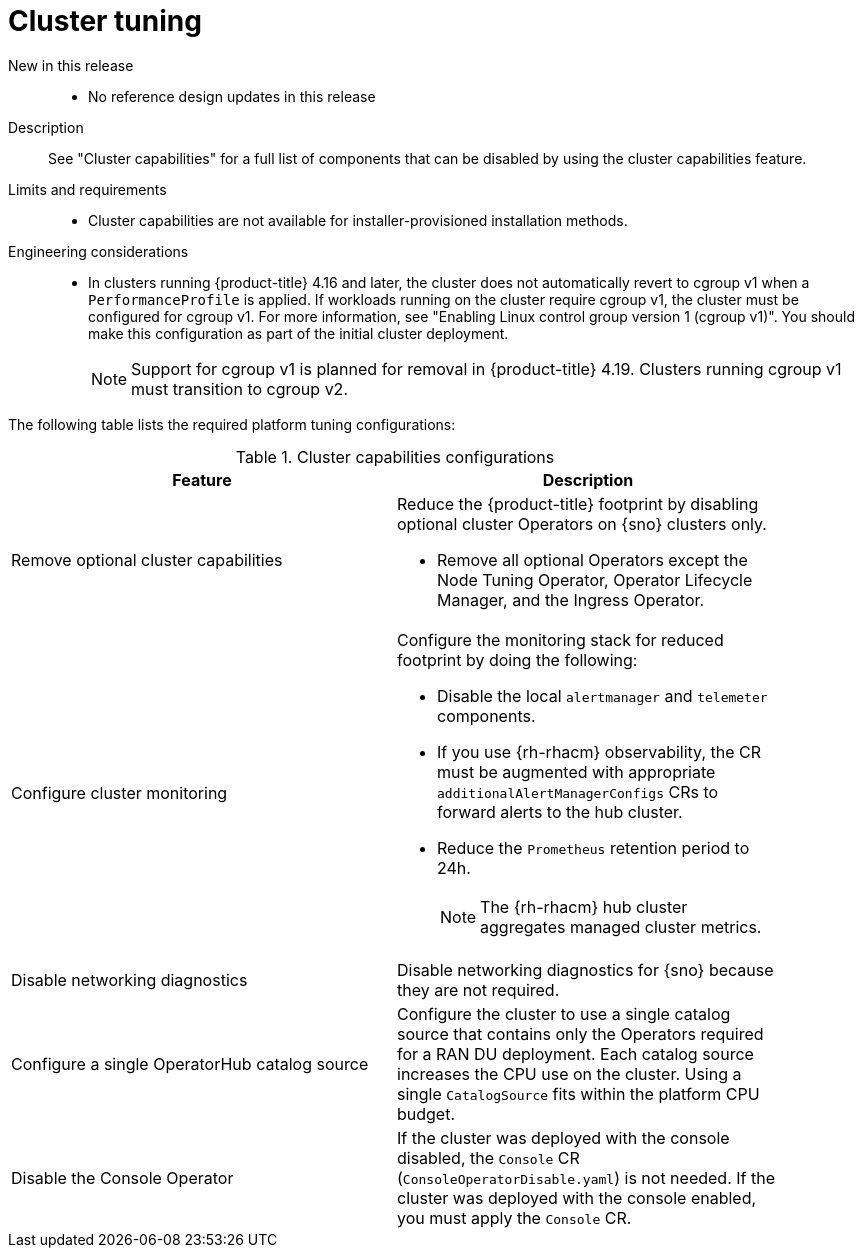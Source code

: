 // Module included in the following assemblies:
//
// * scalability_and_performance/telco_ran_du_ref_design_specs/telco-ran-du-rds.adoc

:_mod-docs-content-type: REFERENCE
[id="telco-ran-cluster-tuning_{context}"]
= Cluster tuning

New in this release::
* No reference design updates in this release

Description::
See "Cluster capabilities" for a full list of components that can be disabled by using the cluster capabilities feature.

Limits and requirements::
* Cluster capabilities are not available for installer-provisioned installation methods.

Engineering considerations::
* In clusters running {product-title} 4.16 and later, the cluster does not automatically revert to cgroup v1 when a `PerformanceProfile` is applied.
If workloads running on the cluster require cgroup v1, the cluster must be configured for cgroup v1.
For more information, see "Enabling Linux control group version 1 (cgroup v1)".
You should make this configuration as part of the initial cluster deployment.
+
[NOTE]
====
Support for cgroup v1 is planned for removal in {product-title} 4.19.
Clusters running cgroup v1 must transition to cgroup v2.
====

The following table lists the required platform tuning configurations:

.Cluster capabilities configurations
[cols=2*, width="90%", options="header"]
|====
|Feature
|Description

|Remove optional cluster capabilities
a|Reduce the {product-title} footprint by disabling optional cluster Operators on {sno} clusters only.

* Remove all optional Operators except the Node Tuning Operator, Operator Lifecycle Manager, and the Ingress Operator.

|Configure cluster monitoring
a|Configure the monitoring stack for reduced footprint by doing the following:

* Disable the local `alertmanager` and `telemeter` components.

* If you use {rh-rhacm} observability, the CR must be augmented with appropriate `additionalAlertManagerConfigs` CRs to forward alerts to the hub cluster.

* Reduce the `Prometheus` retention period to 24h.
+
[NOTE]
====
The {rh-rhacm} hub cluster aggregates managed cluster metrics.
====

|Disable networking diagnostics
|Disable networking diagnostics for {sno} because they are not required.

|Configure a single OperatorHub catalog source
|Configure the cluster to use a single catalog source that contains only the Operators required for a RAN DU deployment.
Each catalog source increases the CPU use on the cluster.
Using a single `CatalogSource` fits within the platform CPU budget.

|Disable the Console Operator
|If the cluster was deployed with the console disabled, the `Console` CR (`ConsoleOperatorDisable.yaml`) is not needed.
If the cluster was deployed with the console enabled, you must apply the `Console` CR.
|====
